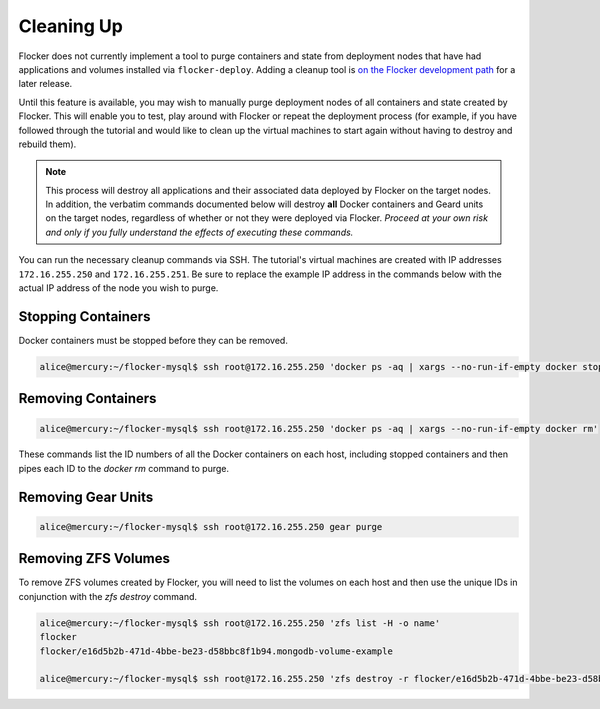 ===========
Cleaning Up
===========

Flocker does not currently implement a tool to purge containers and state from deployment nodes that have had applications and volumes installed via ``flocker-deploy``.
Adding a cleanup tool is `on the Flocker development path`_ for a later release.

Until this feature is available, you may wish to manually purge deployment nodes of all containers and state created by Flocker.
This will enable you to test, play around with Flocker or repeat the deployment process (for example, if you have followed through the tutorial and would like to clean up the virtual machines to start again without having to destroy and rebuild them).

.. note::

   This process will destroy all applications and their associated data deployed by Flocker on the target nodes.
   In addition, the verbatim commands documented below will destroy **all** Docker containers and Geard units on the target nodes, regardless of whether or not they were deployed via Flocker.
   *Proceed at your own risk and only if you fully understand the effects of executing these commands.*

You can run the necessary cleanup commands via SSH. The tutorial's virtual machines are created with IP addresses ``172.16.255.250`` and ``172.16.255.251``.
Be sure to replace the example IP address in the commands below with the actual IP address of the node you wish to purge.


Stopping Containers
===================

Docker containers must be stopped before they can be removed.

.. code-block:: console

   alice@mercury:~/flocker-mysql$ ssh root@172.16.255.250 'docker ps -aq | xargs --no-run-if-empty docker stop'


Removing Containers
===================

.. code-block:: console

   alice@mercury:~/flocker-mysql$ ssh root@172.16.255.250 'docker ps -aq | xargs --no-run-if-empty docker rm'
   
These commands list the ID numbers of all the Docker containers on each host, including stopped containers and then pipes each ID to the `docker rm` command to purge.


Removing Gear Units
===================

.. code-block:: console

   alice@mercury:~/flocker-mysql$ ssh root@172.16.255.250 gear purge
   

Removing ZFS Volumes
====================

To remove ZFS volumes created by Flocker, you will need to list the volumes on each host and then use the unique IDs in conjunction with the `zfs destroy` command.

.. code-block:: console

   alice@mercury:~/flocker-mysql$ ssh root@172.16.255.250 'zfs list -H -o name'
   flocker   
   flocker/e16d5b2b-471d-4bbe-be23-d58bbc8f1b94.mongodb-volume-example
   
   alice@mercury:~/flocker-mysql$ ssh root@172.16.255.250 'zfs destroy -r flocker/e16d5b2b-471d-4bbe-be23-d58bbc8f1b94.mongodb-volume-example'
   

.. _`on the Flocker development path`: https://github.com/ClusterHQ/flocker/issues/682
